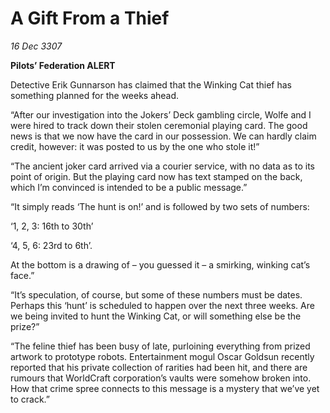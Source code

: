 * A Gift From a Thief

/16 Dec 3307/

*Pilots’ Federation ALERT* 

Detective Erik Gunnarson has claimed that the Winking Cat thief has something planned for the weeks ahead. 

“After our investigation into the Jokers’ Deck gambling circle, Wolfe and I were hired to track down their stolen ceremonial playing card. The good news is that we now have the card in our possession. We can hardly claim credit, however: it was posted to us by the one who stole it!” 

“The ancient joker card arrived via a courier service, with no data as to its point of origin. But the playing card now has text stamped on the back, which I’m convinced is intended to be a public message.” 

“It simply reads ‘The hunt is on!’ and is followed by two sets of numbers:  

‘1, 2, 3: 16th to 30th’ 

‘4, 5, 6: 23rd to 6th’.  

At the bottom is a drawing of – you guessed it – a smirking, winking cat’s face.” 

“It’s speculation, of course, but some of these numbers must be dates. Perhaps this ‘hunt’ is scheduled to happen over the next three weeks. Are we being invited to hunt the Winking Cat, or will something else be the prize?” 

“The feline thief has been busy of late, purloining everything from prized artwork to prototype robots. Entertainment mogul Oscar Goldsun recently reported that his private collection of rarities had been hit, and there are rumours that WorldCraft corporation’s vaults were somehow broken into. How that crime spree connects to this message is a mystery that we’ve yet to crack.”